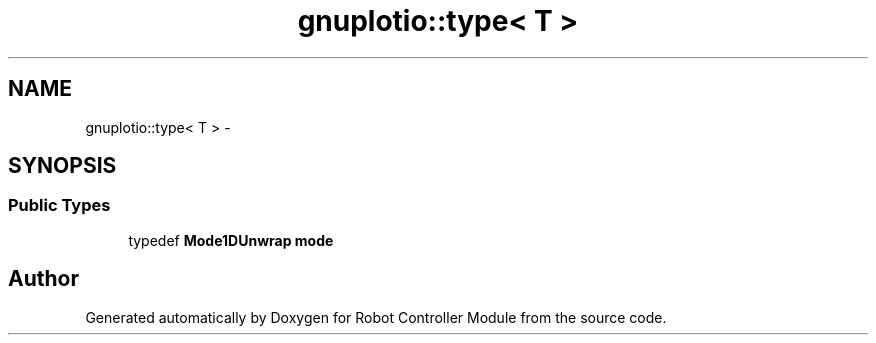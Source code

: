 .TH "gnuplotio::type< T >" 3 "Mon Nov 25 2019" "Version 7.0" "Robot Controller Module" \" -*- nroff -*-
.ad l
.nh
.SH NAME
gnuplotio::type< T > \- 
.SH SYNOPSIS
.br
.PP
.SS "Public Types"

.in +1c
.ti -1c
.RI "typedef \fBMode1DUnwrap\fP \fBmode\fP"
.br
.in -1c

.SH "Author"
.PP 
Generated automatically by Doxygen for Robot Controller Module from the source code\&.
